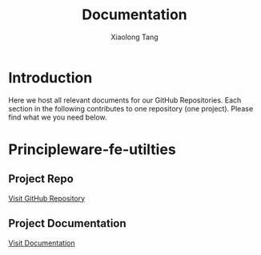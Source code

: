 #+AUTHOR: Xiaolong Tang
#+EMAIL: principleware@gmail.com
#+TITLE: Documentation
#+OPTIONS: html-link-use-abs-url:nil html-postamble:auto
#+OPTIONS: html-preamble:t html-scripts:t html-style:t
#+OPTIONS: html5-fancy:nil tex:t
#+CREATOR: <a href="http://www.gnu.org/software/emacs/">Emacs</a> 25.1.1 (<a href="http://orgmode.org">Org</a> mode 8.2.10)
#+HTML_CONTAINER: div
#+HTML_DOCTYPE: xhtml-strict
#+HTML_HEAD:
#+HTML_HEAD_EXTRA:
#+HTML_LINK_HOME:
#+HTML_LINK_UP:
#+HTML_MATHJAX:
#+INFOJS_OPT:
#+LATEX_HEADER:

* Introduction

  Here we host all relevant documents for our GitHub Repositories.
  Each section in the following contributes to one repository (one project). Please find what we you need below. 

* Principleware-fe-utilties

** Project Repo

[[https://github.com/principleware/principleware-fe-utilities.git][Visit GitHub Repository]]


** Project Documentation

[[./principleware-fe-utilities/index.html][Visit Documentation]]
